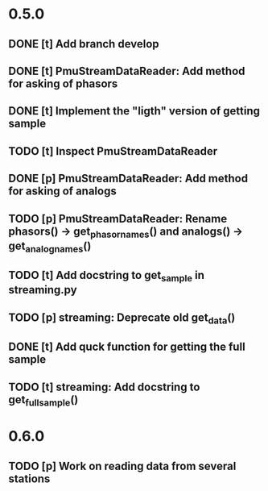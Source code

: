 * 0.5.0
** DONE [t] Add branch develop
** DONE [t] PmuStreamDataReader: Add method for asking of phasors
** DONE [t] Implement the "ligth" version of getting sample
** TODO [t] Inspect PmuStreamDataReader
** DONE [p] PmuStreamDataReader: Add method for asking of analogs
** TODO [p] PmuStreamDataReader: Rename phasors() -> get_phasor_names() and analogs() -> get_analog_names()
** TODO [t] Add docstring to get_sample in streaming.py
** TODO [p] streaming: Deprecate old get_data()
** DONE [t] Add quck function for getting the full sample
** TODO [t] streaming: Add docstring to get_full_sample()
* 0.6.0
** TODO [p] Work on reading data from several stations
